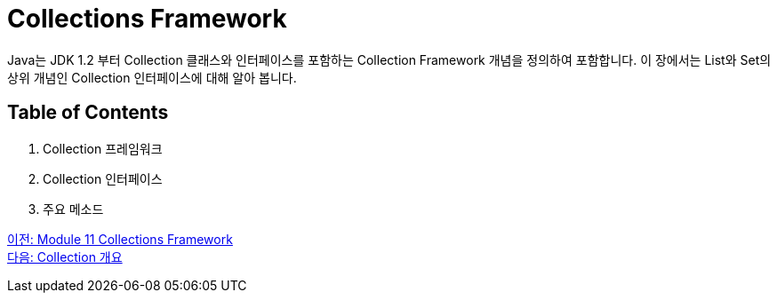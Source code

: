 = Collections Framework

Java는 JDK 1.2 부터 Collection 클래스와 인터페이스를 포함하는 Collection Framework 개념을 정의하여 포함합니다. 이 장에서는 List와 Set의 상위 개념인 Collection 인터페이스에 대해 알아 봅니다.

== Table of Contents

1. Collection 프레임워크
2. Collection 인터페이스
3. 주요 메소드

link:./00_collections_framework.adoc[이전: Module 11 Collections Framework] +
link:./02_introduction_collection.adoc[다음: Collection 개요]